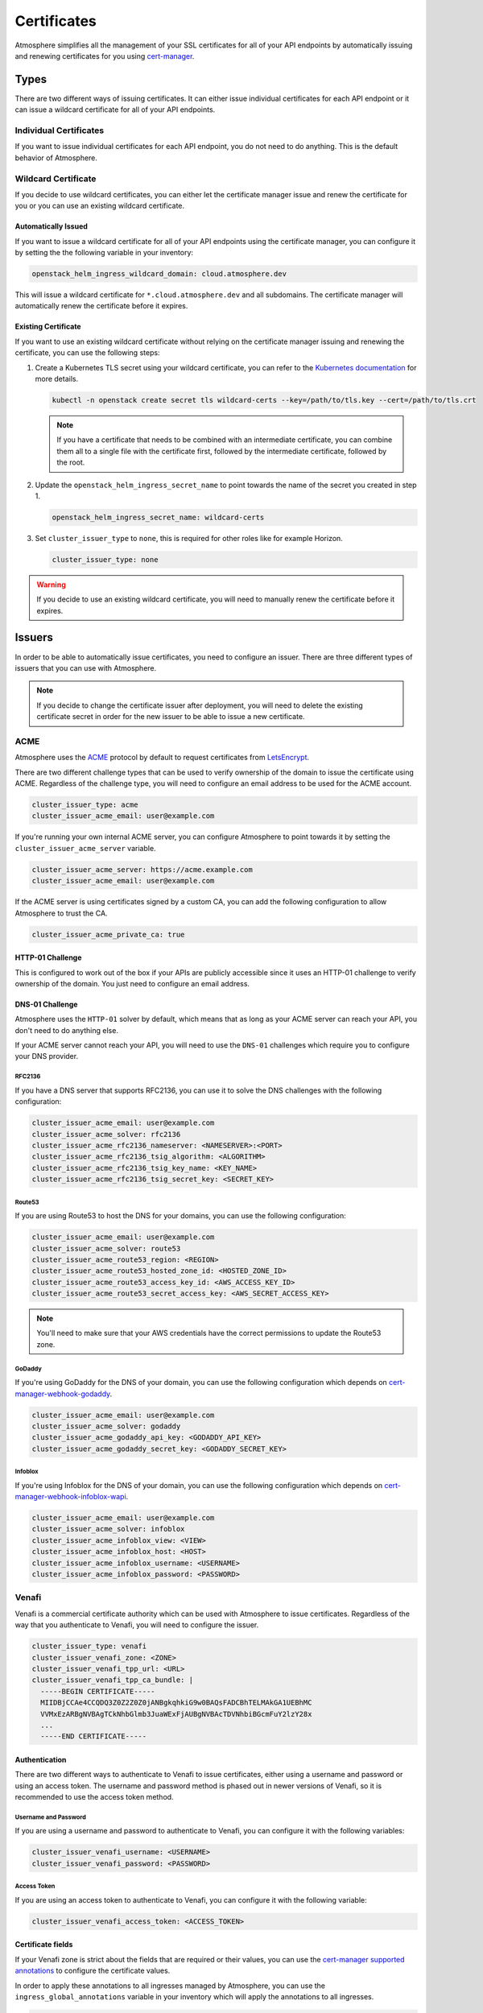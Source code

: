 ============
Certificates
============

Atmosphere simplifies all the management of your SSL certificates for all of
your API endpoints by automatically issuing and renewing certificates for you
using `cert-manager <https://cert-manager.io>`_.

Types
=====

There are two different ways of issuing certificates.  It can either issue
individual certificates for each API endpoint or it can issue a wildcard
certificate for all of your API endpoints.

Individual Certificates
-----------------------

If you want to issue individual certificates for each API endpoint, you do not
need to do anything.  This is the default behavior of Atmosphere.

Wildcard Certificate
--------------------

If you decide to use wildcard certificates, you can either let the certificate
manager issue and renew the certificate for you or you can use an existing
wildcard certificate.

Automatically Issued
~~~~~~~~~~~~~~~~~~~~

If you want to issue a wildcard certificate for all of your API endpoints using
the certificate manager, you can configure it by setting the the following variable
in your inventory:

.. code-block:: yaml

  openstack_helm_ingress_wildcard_domain: cloud.atmosphere.dev

This will issue a wildcard certificate for ``*.cloud.atmosphere.dev`` and all
subdomains.  The certificate manager will automatically renew the certificate
before it expires.

Existing Certificate
~~~~~~~~~~~~~~~~~~~~

If you want to use an existing wildcard certificate without relying on the
certificate manager issuing and renewing the certificate, you can use the
following steps:

1. Create a Kubernetes TLS secret using your wildcard certificate, you can refer
   to the `Kubernetes documentation <https://kubernetes.io/docs/concepts/configuration/secret/#tls-secrets>`_
   for more details.

   .. code-block:: shell

     kubectl -n openstack create secret tls wildcard-certs --key=/path/to/tls.key --cert=/path/to/tls.crt

   .. note::

      If you have a certificate that needs to be combined with an intermediate
      certificate, you can combine them all to a single file with the certificate
      first, followed by the intermediate certificate, followed by the root.

2. Update the ``openstack_helm_ingress_secret_name`` to point towards the name
   of the secret you created in step 1.

   .. code-block:: yaml

     openstack_helm_ingress_secret_name: wildcard-certs

3. Set ``cluster_issuer_type`` to ``none``, this is required for other roles
   like for example Horizon.

   .. code-block:: yaml

     cluster_issuer_type: none

.. warning::

   If you decide to use an existing wildcard certificate, you will need to
   manually renew the certificate before it expires.

Issuers
=======

In order to be able to automatically issue certificates, you need to configure
an issuer.  There are three different types of issuers that you can use with
Atmosphere.

.. note::

   If you decide to change the certificate issuer after deployment, you will
   need to delete the existing certificate secret in order for the new issuer
   to be able to issue a new certificate.

ACME
----

Atmosphere uses the `ACME <https://tools.ietf.org/html/rfc8555>`_ protocol by
default to request certificates from `LetsEncrypt <https://letsencrypt.org>`_.

There are two different challenge types that can be used to verify ownership of
the domain to issue the certificate using ACME.  Regardless of the challenge
type, you will need to configure an email address to be used for the ACME
account.

.. code-block:: yaml

  cluster_issuer_type: acme
  cluster_issuer_acme_email: user@example.com

If you're running your own internal ACME server, you can configure Atmosphere to
point towards it by setting the ``cluster_issuer_acme_server`` variable.

.. code-block:: yaml

  cluster_issuer_acme_server: https://acme.example.com
  cluster_issuer_acme_email: user@example.com

If the ACME server is using certificates signed by a custom CA, you can add the
following configuration to allow Atmosphere to trust the CA.

.. code-block:: yaml

  cluster_issuer_acme_private_ca: true

HTTP-01 Challenge
~~~~~~~~~~~~~~~~~

This is configured to work out of the box if your APIs are publicly accessible
since it uses an HTTP-01 challenge to verify ownership of the domain.  You just
need to configure an email address.

DNS-01 Challenge
~~~~~~~~~~~~~~~~

Atmosphere uses the ``HTTP-01`` solver by default, which means that as long as
your ACME server can reach your API, you don't need to do anything else.

If your ACME server cannot reach your API, you will need to use the ``DNS-01``
challenges which require you to configure your DNS provider.

RFC2136
*******

If you have a DNS server that supports RFC2136, you can use it to solve the DNS
challenges with the following configuration:

.. code-block:: yaml

  cluster_issuer_acme_email: user@example.com
  cluster_issuer_acme_solver: rfc2136
  cluster_issuer_acme_rfc2136_nameserver: <NAMESERVER>:<PORT>
  cluster_issuer_acme_rfc2136_tsig_algorithm: <ALGORITHM>
  cluster_issuer_acme_rfc2136_tsig_key_name: <KEY_NAME>
  cluster_issuer_acme_rfc2136_tsig_secret_key: <SECRET_KEY>

Route53
*******

If you are using Route53 to host the DNS for your domains, you can use the
following configuration:

.. code-block:: yaml

  cluster_issuer_acme_email: user@example.com
  cluster_issuer_acme_solver: route53
  cluster_issuer_acme_route53_region: <REGION>
  cluster_issuer_acme_route53_hosted_zone_id: <HOSTED_ZONE_ID>
  cluster_issuer_acme_route53_access_key_id: <AWS_ACCESS_KEY_ID>
  cluster_issuer_acme_route53_secret_access_key: <AWS_SECRET_ACCESS_KEY>

.. note::

   You'll need to make sure that your AWS credentials have the correct
   permissions to update the Route53 zone.

GoDaddy
*******

If you're using GoDaddy for the DNS of your domain, you can use the following
configuration which depends on
`cert-manager-webhook-godaddy <https://github.com/snowdrop/godaddy-webhook>`_.

.. code-block:: yaml

  cluster_issuer_acme_email: user@example.com
  cluster_issuer_acme_solver: godaddy
  cluster_issuer_acme_godaddy_api_key: <GODADDY_API_KEY>
  cluster_issuer_acme_godaddy_secret_key: <GODADDY_SECRET_KEY>

Infoblox
********

If you're using Infoblox for the DNS of your domain, you can use the following
configuration which depends on
`cert-manager-webhook-infoblox-wapi <https://github.com/luisico/cert-manager-webhook-infoblox-wapi>`_.

.. code-block:: yaml

  cluster_issuer_acme_email: user@example.com
  cluster_issuer_acme_solver: infoblox
  cluster_issuer_acme_infoblox_view: <VIEW>
  cluster_issuer_acme_infoblox_host: <HOST>
  cluster_issuer_acme_infoblox_username: <USERNAME>
  cluster_issuer_acme_infoblox_password: <PASSWORD>

Venafi
------

Venafi is a commercial certificate authority which can be used with Atmosphere
to issue certificates.  Regardless of the way that you authenticate to Venafi,
you will need to configure the issuer.

.. code-block:: yaml

  cluster_issuer_type: venafi
  cluster_issuer_venafi_zone: <ZONE>
  cluster_issuer_venafi_tpp_url: <URL>
  cluster_issuer_venafi_tpp_ca_bundle: |
    -----BEGIN CERTIFICATE-----
    MIIDBjCCAe4CCQDQ3Z0Z2Z0Z0jANBgkqhkiG9w0BAQsFADCBhTELMAkGA1UEBhMC
    VVMxEzARBgNVBAgTCkNhbGlmb3JuaWExFjAUBgNVBAcTDVNhbiBGcmFuY2lzY28x
    ...
    -----END CERTIFICATE-----

Authentication
~~~~~~~~~~~~~~

There are two different ways to authenticate to Venafi to issue certificates,
either using a username and password or using an access token.  The username and
password method is phased out in newer versions of Venafi, so it is recommended
to use the access token method.

Username and Password
*********************

If you are using a username and password to authenticate to Venafi, you can
configure it with the following variables:

.. code-block:: yaml

  cluster_issuer_venafi_username: <USERNAME>
  cluster_issuer_venafi_password: <PASSWORD>

Access Token
************

If you are using an access token to authenticate to Venafi, you can configure it
with the following variable:

.. code-block:: yaml

  cluster_issuer_venafi_access_token: <ACCESS_TOKEN>

Certificate fields
~~~~~~~~~~~~~~~~~~

If your Venafi zone is strict about the fields that are required or their
values, you can use the `cert-manager supported annotations <https://cert-manager.io/docs/usage/ingress/#supported-annotations>`_
to configure the certificate values.

In order to apply these annotations to all ingresses managed by Atmosphere, you
can use the ``ingress_global_annotations`` variable in your inventory which will
apply the annotations to all ingresses.

.. code-block:: yaml

  ingress_global_annotations:
    cert-manager.io/subject-organizations: VEXXHOST, Inc.
    cert-manager.io/subject-organizationalunits: Cloud Infrastructure
    cert-manager.io/subject-localities: Montreal
    cert-manager.io/subject-provinces: Quebec
    cert-manager.io/subject-countries: CA

Using Pre-existing CA
---------------------

If you have an existing CA that you'd like to use with Atmosphere, you can
configure it by including the certificate and private key:

.. code-block:: yaml

  cluster_issuer_type: ca
  cluster_issuer_ca_certificate: |
    -----BEGIN CERTIFICATE-----
    MIIDBjCCAe4CCQDQ3Z0Z2Z0Z0jANBgkqhkiG9w0BAQsFADCBhTELMAkGA1UEBhMC
    VVMxEzARBgNVBAgTCkNhbGlmb3JuaWExFjAUBgNVBAcTDVNhbiBGcmFuY2lzY28x
    ...
    -----END CERTIFICATE-----
  cluster_issuer_ca_private_key: |
    -----BEGIN RSA PRIVATE KEY-----
    MIIEpAIBAAKCAQEAw3Z0Z2Z0Z0jANBgkqhkiG9w0BAQsFADCBhTELMAkGA1UEBhMC
    VVMxEzARBgNVBAgTCkNhbGlmb3JuaWExFjAUBgNVBAcTDVNhbiBGcmFuY2lzY28x
    ...
    -----END RSA PRIVATE KEY-----

.. note::

   If your issuer is an intermediate certificate, you will need to ensure that
   the ``certificate`` key includes the full chain in the correct order of issuer,
   intermediate(s), then root.

Self-signed Certificates
------------------------

If you are in an environment which does not have a trusted certificate authority
and it does not have access to the internet to be able to use LetsEncrypt, you
can use self-signed certificates by adding the following to your inventory:

.. code-block:: yaml

  cluster_issuer_type: self-signed

.. warning::

   Self-signed certificates are not recommended for production environments.
   They are only recommended for development and testing environments.
